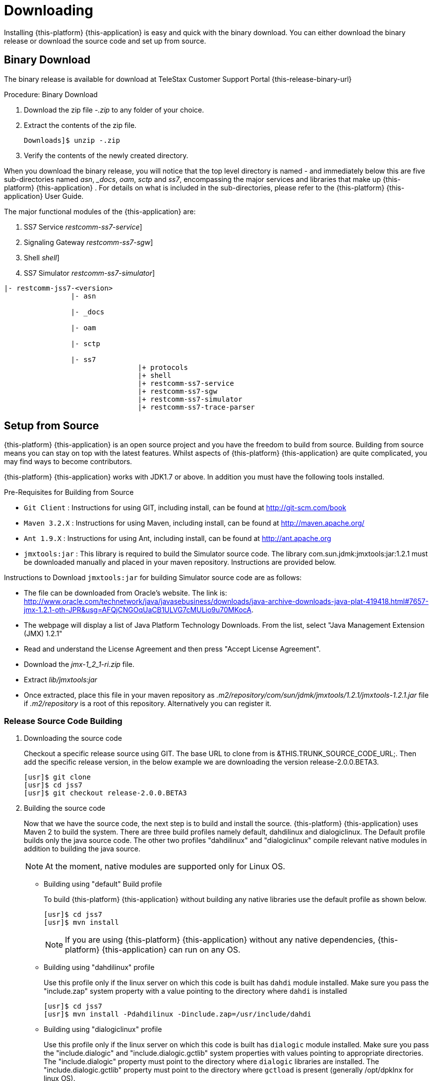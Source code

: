 [[_setup_downloading]]
= Downloading

Installing {this-platform} {this-application} is easy and quick with the binary download.
You can either download the binary release or download the source code and set up from source.

[[_downloading_binary]]
== Binary Download

The binary release is available for download at TeleStax Customer Support Portal {this-release-binary-url} 

.Procedure: Binary Download
. Download the zip file [path]_-.zip_ to any folder of your choice. 
. Extract the contents of the zip file. 
+
----
Downloads]$ unzip -.zip
----						
. Verify the contents of the newly created directory.

When you download the binary release, you will notice that the top level directory is named [path]_-_ and immediately below this are five sub-directories named [path]_asn_, [path]__docs_, [path]_oam_, [path]_sctp_ and [path]_ss7_,  encompassing the major services and libraries that make up {this-platform}  {this-application} .
For details on what is included in the sub-directories, please refer to the {this-platform}  {this-application}  User Guide. 

The major functional modules of the {this-application} are: 

. SS7 Service [dir: [path]_restcomm-ss7-service_]
. Signaling Gateway [dir: [path]_restcomm-ss7-sgw_]
. Shell [dir: [path]_shell_]
. SS7 Simulator [dir: [path]_restcomm-ss7-simulator_]


----

|- restcomm-jss7-<version>
		|- asn	

		|- _docs
	
		|- oam

		|- sctp	

		|- ss7
				|+ protocols
				|+ shell
				|+ restcomm-ss7-service
				|+ restcomm-ss7-sgw
				|+ restcomm-ss7-simulator
				|+ restcomm-ss7-trace-parser
----

[[_source_code]]
== Setup from Source 

{this-platform} {this-application} is an open source project and you have the freedom to build from source.
Building from source means you can stay on top with the latest features.
Whilst aspects of {this-platform} {this-application} are quite  complicated, you may find ways to become contributors.

{this-platform} {this-application} works with JDK1.7 or above.
In addition you must have the following tools installed.

.Pre-Requisites for Building from Source

* `Git Client` : Instructions for using GIT, including install, can be found at http://git-scm.com/book
* `Maven 3.2.X` : Instructions for using Maven, including install, can be found at http://maven.apache.org/
* `Ant 1.9.X` : Instructions for using Ant, including install, can be found at http://ant.apache.org
* `jmxtools:jar` :  This library is required to build the Simulator source code. The library com.sun.jdmk:jmxtools:jar:1.2.1 must be downloaded manually and placed in your maven repository. Instructions are provided below.

Instructions to Download `jmxtools:jar` for building Simulator source code are as follows: 

* The file can be downloaded from Oracle's website.
  The link is: http://www.oracle.com/technetwork/java/javasebusiness/downloads/java-archive-downloads-java-plat-419418.html#7657-jmx-1.2.1-oth-JPR&usg=AFQjCNGOqUaCB1ULVG7cMULio9u70MKocA. 
* The webpage will display a list of Java Platform Technology Downloads.
  From the list, select "Java Management Extension (JMX) 1.2.1" 
* Read and understand the License Agreement and then press "Accept License Agreement". 
* Download the [path]_jmx-1_2_1-ri.zip_ file. 
* Extract [path]_lib/jmxtools:jar_					
* Once extracted, place this file in your maven repository as [path]_.m2/repository/com/sun/jdmk/jmxtools/1.2.1/jmxtools-1.2.1.jar_ file if [path]_.m2/repository_ is a root of this repository.
  Alternatively you can register it. 

[[_source_building]]
=== Release Source Code Building


. Downloading the source code
+
Checkout a specific release source using GIT.
The base URL to clone from is &THIS.TRUNK_SOURCE_CODE_URL;.
Then add the specific release version, in the below example we are downloading the version release-2.0.0.BETA3. 
+
[source]
----

[usr]$ git clone 
[usr]$ cd jss7
[usr]$ git checkout release-2.0.0.BETA3
----

. Building the source code
+
Now that we have the source code, the next step is to build and install the source. {this-platform} {this-application} uses Maven 2 to build the system.
There are three build profiles namely default, dahdilinux and dialogiclinux.
The Default profile builds only the java source code.
The other two profiles "dahdilinux" and "dialogiclinux" compile relevant native modules in addition to building the java source.
+
NOTE: At the moment, native modules are supported only for Linux OS. 
+
* Building using "default" Build profile
+
To build {this-platform} {this-application} without building any native libraries use the default profile as shown below.
+
[source]
----

[usr]$ cd jss7
[usr]$ mvn install
----
+
NOTE: If you are using {this-platform} {this-application} without any native dependencies, {this-platform} {this-application} can run on any OS. 

* Building using "dahdilinux" profile
+
Use this profile only if the linux server on which this code is built has `dahdi` module installed.
Make sure you pass the "include.zap" system property with a value pointing to the directory where `dahdi` is installed
+
[source]
----

[usr]$ cd jss7
[usr]$ mvn install -Pdahdilinux -Dinclude.zap=/usr/include/dahdi
----

* Building using "dialogiclinux" profile
+
Use this profile only if the linux server on which this code is built has `dialogic` module installed.
Make sure you pass the "include.dialogic" and "include.dialogic.gctlib" system properties with values pointing to appropriate directories.
The "include.dialogic" property must point to the directory where `dialogic` libraries are installed.
The "include.dialogic.gctlib" property must point to the directory where `gctload` is present (generally /opt/dpklnx for linux OS).
+
[source]
----

[usr]$ cd jss7
[usr]$ mvn install -Pdialogclinux -Dinclude.dialogic=/opt/dpklnx/INC -Dinclude.dialogic.gctlib=/opt/dpklnx
----


. Use Ant to build the binary.
+
[source]
----

[usr]$ cd jss7/release
[usr]$ ant
----


[[_trunk_source_building]]
=== Development Trunk Source Building

To build from development trunk source, follow the same procedure as above but at the time of checkout do not switch to the specific release tag. 
[source]
----
[usr]$ git clone 
[usr]$ cd jss7
[usr]$ git checkout
----  
The rest of the steps are as outlined in the above section <<_source_building>>		 

